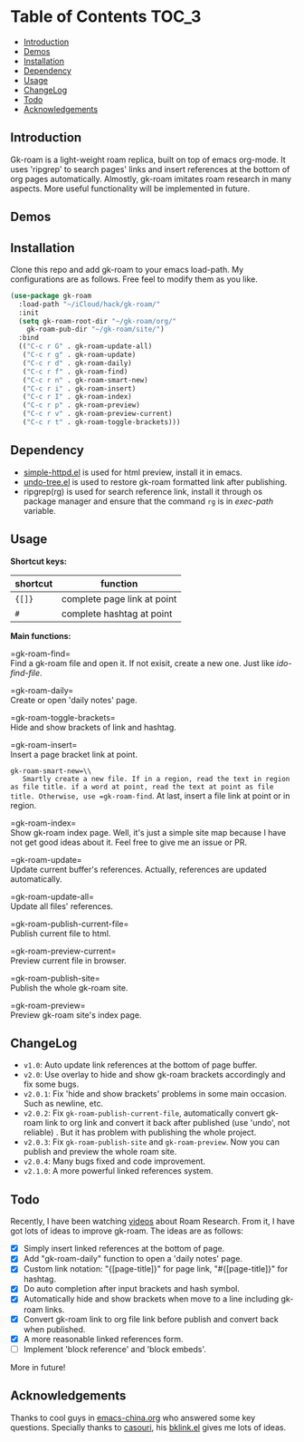 * Table of Contents :TOC_3:
  - [[#introduction][Introduction]]
  - [[#demos][Demos]]
  - [[#installation][Installation]]
  - [[#dependency][Dependency]]
  - [[#usage][Usage]]
  - [[#changelog][ChangeLog]]
  - [[#todo][Todo]]
  - [[#acknowledgements][Acknowledgements]]

** Introduction
   Gk-roam is a light-weight roam replica, built on top of emacs org-mode. It uses 'ripgrep' to search pages' links and insert references at the bottom of org pages automatically. Almostly, gk-roam imitates roam research in many aspects. More useful functionality will be implemented in future.

** Demos

   [[./demos/completion.gif]]

   [[./demos/brackets.gif]]

** Installation
   
   Clone this repo and add gk-roam to your emacs load-path. My configurations are as follows. Free feel to modify them as you like.

   #+BEGIN_SRC emacs-lisp
   (use-package gk-roam
     :load-path "~/iCloud/hack/gk-roam/"
     :init
     (setq gk-roam-root-dir "~/gk-roam/org/"
	   gk-roam-pub-dir "~/gk-roam/site/")
     :bind
     (("C-c r G" . gk-roam-update-all)
      ("C-c r g" . gk-roam-update)
      ("C-c r d" . gk-roam-daily)
      ("C-c r f" . gk-roam-find)
      ("C-c r n" . gk-roam-smart-new)
      ("C-c r i" . gk-roam-insert)
      ("C-c r I" . gk-roam-index)
      ("C-c r p" . gk-roam-preview)
      ("C-c r v" . gk-roam-preview-current)
      ("C-c r t" . gk-roam-toggle-brackets)))
   #+END_SRC

** Dependency

   * [[https://github.com/skeeto/emacs-web-server][simple-httpd.el]] is used for html preview, install it in emacs.
   * [[https://github.com/tarsiiformes/undo-tree][undo-tree.el]] is used to restore gk-roam formatted link after publishing.
   * ripgrep(rg) is used for search reference link, install it through os package manager and ensure that the command =rg= is in /exec-path/ variable.

** Usage

   *Shortcut keys:*

   | shortcut | function                      |
   |----------+-------------------------------|
   | ={[]}=   | complete page link at point   |
   | =#=      | complete hashtag at point     |
   
   *Main functions:*

   =gk-roam-find=\\
   Find a gk-roam file and open it. If not exisit, create a new one. Just like /ido-find-file/.

   =gk-roam-daily=\\
   Create or open 'daily notes' page.

   =gk-roam-toggle-brackets=\\
   Hide and show brackets of link and hashtag.

   =gk-roam-insert=\\
   Insert a page bracket link at point.

   =gk-roam-smart-new=\\
   Smartly create a new file. If in a region, read the text in region as file title. if a word at point, read the text at point as file title. Otherwise, use =gk-roam-find=. At last, insert a file link at point or in region.

   =gk-roam-index=\\
   Show gk-roam index page. Well, it's just a simple site map because I have not get good ideas about it. Feel free to give me an issue or PR.

   =gk-roam-update=\\
   Update current buffer's references. Actually, references are updated automatically.

   =gk-roam-update-all=\\
   Update all files' references.

   =gk-roam-publish-current-file=\\
   Publish current file to html.

   =gk-roam-preview-current=\\
   Preview current file in browser.

   =gk-roam-publish-site=\\
   Publish the whole gk-roam site.

   =gk-roam-preview=\\
   Preview gk-roam site's index page.

** ChangeLog
   - =v1.0=: Auto update link references at the bottom of page buffer.
   - =v2.0=: Use overlay to hide and show gk-roam brackets accordingly and fix some bugs.
   - =v2.0.1=: Fix 'hide and show brackets' problems in some main occasion. Such as newline, etc.
   - =v2.0.2=: Fix =gk-roam-publish-current-file=, automatically convert gk-roam link to org link and convert it back after published (use 'undo', not reliable) . But it has problem with publishing the whole project.
   - =v2.0.3=: Fix =gk-roam-publish-site= and =gk-roam-preview=. Now you can publish and preview the whole roam site.
   - =v2.0.4=: Many bugs fixed and code improvement.
   - =v2.1.0=: A more powerful linked references system.

** Todo
   
   Recently, I have been watching [[https://www.youtube.com/playlist?list=PLwXSqDdn_CpE934BjXMgmzHnlwXMy41TC][videos]] about Roam Research. From it, I have got lots of ideas to improve gk-roam. The ideas are as follows:

   * [X] Simply insert linked references at the bottom of page.
   * [X] Add "gk-roam-daily" function to open a 'daily notes' page.
   * [X] Custom link notation: "{[page-title]}" for page link, "#{[page-title]}" for hashtag.
   * [X] Do auto completion after input brackets and hash symbol.
   * [X] Automatically hide and show brackets when move to a line including gk-roam links.
   * [X] Convert gk-roam link to org file link before publish and convert back when published.
   * [X] A more reasonable linked references form.
   * [ ] Implement 'block reference' and 'block embeds'.

   More in future!

** Acknowledgements

   Thanks to cool guys in [[https://emacs-china.org][emacs-china.org]] who answered some key questions. Specially thanks to [[https://github.com/casouri][casouri]], his [[https://github.com/casouri/lunarymacs/blob/master/site-lisp/bklink.el][bklink.el]] gives me lots of ideas.
